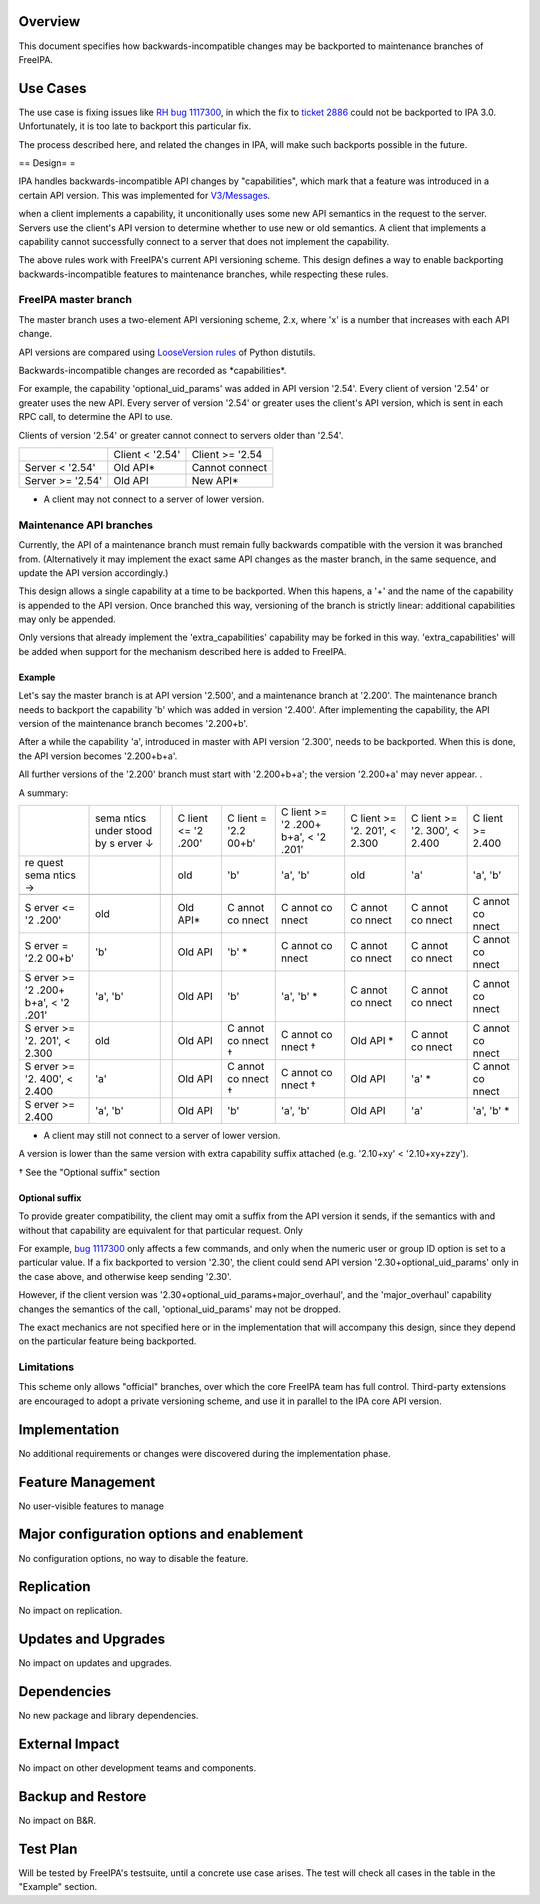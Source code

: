 Overview
--------

This document specifies how backwards-incompatible changes may be
backported to maintenance branches of FreeIPA.

.. _use_cases:

Use Cases
---------

The use case is fixing issues like `RH bug
1117300 <https://bugzilla.redhat.com/show_bug.cgi?id=1117300>`__, in
which the fix to `ticket
2886 <https://fedorahosted.org/freeipa/ticket/2886>`__ could not be
backported to IPA 3.0. Unfortunately, it is too late to backport this
particular fix.

The process described here, and related the changes in IPA, will make
such backports possible in the future.

== Design= =

IPA handles backwards-incompatible API changes by "capabilities", which
mark that a feature was introduced in a certain API version. This was
implemented for `V3/Messages <V3/Messages>`__.

when a client implements a capability, it unconitionally uses some new
API semantics in the request to the server. Servers use the client's API
version to determine whether to use new or old semantics. A client that
implements a capability cannot successfully connect to a server that
does not implement the capability.

The above rules work with FreeIPA's current API versioning scheme. This
design defines a way to enable backporting backwards-incompatible
features to maintenance branches, while respecting these rules.

.. _freeipa_master_branch:

FreeIPA master branch
~~~~~~~~~~~~~~~~~~~~~

The master branch uses a two-element API versioning scheme, 2.x, where
'x' is a number that increases with each API change.

API versions are compared using `LooseVersion
rules <http://epydoc.sourceforge.net/stdlib/distutils.version.LooseVersion-class.html>`__
of Python distutils.

Backwards-incompatible changes are recorded as \*capabilities*.

For example, the capability 'optional_uid_params' was added in API
version '2.54'. Every client of version '2.54' or greater uses the new
API. Every server of version '2.54' or greater uses the client's API
version, which is sent in each RPC call, to determine the API to use.

Clients of version '2.54' or greater cannot connect to servers older
than '2.54'.

================ =============== ===============
\                Client < '2.54' Client >= '2.54
Server < '2.54'  Old API\*       Cannot connect
Server >= '2.54' Old API         New API\*
================ =============== ===============

-  A client may not connect to a server of lower version.

.. _maintenance_api_branches:

Maintenance API branches
~~~~~~~~~~~~~~~~~~~~~~~~

Currently, the API of a maintenance branch must remain fully backwards
compatible with the version it was branched from. (Alternatively it may
implement the exact same API changes as the master branch, in the same
sequence, and update the API version accordingly.)

This design allows a single capability at a time to be backported. When
this hapens, a '+' and the name of the capability is appended to the API
version. Once branched this way, versioning of the branch is strictly
linear: additional capabilities may only be appended.

Only versions that already implement the 'extra_capabilities' capability
may be forked in this way. 'extra_capabilities' will be added when
support for the mechanism described here is added to FreeIPA.

Example
^^^^^^^

Let's say the master branch is at API version '2.500', and a maintenance
branch at '2.200'. The maintenance branch needs to backport the
capability 'b' which was added in version '2.400'. After implementing
the capability, the API version of the maintenance branch becomes
'2.200+b'.

After a while the capability 'a', introduced in master with API version
'2.300', needs to be backported. When this is done, the API version
becomes '2.200+b+a'.

All further versions of the '2.200' branch must start with '2.200+b+a';
the version '2.200+a' may never appear. .

A summary:

+-------+-------+---+-------+-------+-------+-------+-------+-------+
|       | sema  |   | C     | C     | C     | C     | C     | C     |
|       | ntics |   | lient | lient | lient | lient | lient | lient |
|       | under |   | <=    | =     | >=    | >=    | >=    | >=    |
|       | stood |   | '2    | '2.2  | '2    | '2.   | '2.   | 2.400 |
|       | by    |   | .200' | 00+b' | .200+ | 201', | 300', |       |
|       | s     |   |       |       | b+a', | <     | <     |       |
|       | erver |   |       |       | <     | 2.300 | 2.400 |       |
|       | ↓     |   |       |       | '2    |       |       |       |
|       |       |   |       |       | .201' |       |       |       |
+-------+-------+---+-------+-------+-------+-------+-------+-------+
| re    |       |   | old   | 'b'   | 'a',  | old   | 'a'   | 'a',  |
| quest |       |   |       |       | 'b'   |       |       | 'b'   |
| sema  |       |   |       |       |       |       |       |       |
| ntics |       |   |       |       |       |       |       |       |
| →     |       |   |       |       |       |       |       |       |
+-------+-------+---+-------+-------+-------+-------+-------+-------+
|       |       |   |       |       |       |       |       |       |
+-------+-------+---+-------+-------+-------+-------+-------+-------+
| S     | old   |   | Old   | C     | C     | C     | C     | C     |
| erver |       |   | API\* | annot | annot | annot | annot | annot |
| <=    |       |   |       | co    | co    | co    | co    | co    |
| '2    |       |   |       | nnect | nnect | nnect | nnect | nnect |
| .200' |       |   |       |       |       |       |       |       |
+-------+-------+---+-------+-------+-------+-------+-------+-------+
| S     | 'b'   |   | Old   | 'b'   | C     | C     | C     | C     |
| erver |       |   | API   | \*    | annot | annot | annot | annot |
| =     |       |   |       |       | co    | co    | co    | co    |
| '2.2  |       |   |       |       | nnect | nnect | nnect | nnect |
| 00+b' |       |   |       |       |       |       |       |       |
+-------+-------+---+-------+-------+-------+-------+-------+-------+
| S     | 'a',  |   | Old   | 'b'   | 'a',  | C     | C     | C     |
| erver | 'b'   |   | API   |       | 'b'   | annot | annot | annot |
| >=    |       |   |       |       | \*    | co    | co    | co    |
| '2    |       |   |       |       |       | nnect | nnect | nnect |
| .200+ |       |   |       |       |       |       |       |       |
| b+a', |       |   |       |       |       |       |       |       |
| <     |       |   |       |       |       |       |       |       |
| '2    |       |   |       |       |       |       |       |       |
| .201' |       |   |       |       |       |       |       |       |
+-------+-------+---+-------+-------+-------+-------+-------+-------+
| S     | old   |   | Old   | C     | C     | Old   | C     | C     |
| erver |       |   | API   | annot | annot | API   | annot | annot |
| >=    |       |   |       | co    | co    | \*    | co    | co    |
| '2.   |       |   |       | nnect | nnect |       | nnect | nnect |
| 201', |       |   |       | †     | †     |       |       |       |
| <     |       |   |       |       |       |       |       |       |
| 2.300 |       |   |       |       |       |       |       |       |
+-------+-------+---+-------+-------+-------+-------+-------+-------+
| S     | 'a'   |   | Old   | C     | C     | Old   | 'a'   | C     |
| erver |       |   | API   | annot | annot | API   | \*    | annot |
| >=    |       |   |       | co    | co    |       |       | co    |
| '2.   |       |   |       | nnect | nnect |       |       | nnect |
| 400', |       |   |       | †     | †     |       |       |       |
| <     |       |   |       |       |       |       |       |       |
| 2.400 |       |   |       |       |       |       |       |       |
+-------+-------+---+-------+-------+-------+-------+-------+-------+
| S     | 'a',  |   | Old   | 'b'   | 'a',  | Old   | 'a'   | 'a',  |
| erver | 'b'   |   | API   |       | 'b'   | API   |       | 'b'   |
| >=    |       |   |       |       |       |       |       | \*    |
| 2.400 |       |   |       |       |       |       |       |       |
+-------+-------+---+-------+-------+-------+-------+-------+-------+

-  A client may still not connect to a server of lower version.

A version is lower than the same version with extra capability suffix
attached (e.g. '2.10+xy' < '2.10+xy+zzy').

† See the "Optional suffix" section

.. _optional_suffix:

Optional suffix
^^^^^^^^^^^^^^^

To provide greater compatibility, the client may omit a suffix from the
API version it sends, if the semantics with and without that capability
are equivalent for that particular request. Only

For example, `bug
1117300 <https://bugzilla.redhat.com/show_bug.cgi?id=1117300>`__ only
affects a few commands, and only when the numeric user or group ID
option is set to a particular value. If a fix backported to version
'2.30', the client could send API version '2.30+optional_uid_params'
only in the case above, and otherwise keep sending '2.30'.

However, if the client version was
'2.30+optional_uid_params+major_overhaul', and the 'major_overhaul'
capability changes the semantics of the call, 'optional_uid_params' may
not be dropped.

The exact mechanics are not specified here or in the implementation that
will accompany this design, since they depend on the particular feature
being backported.

Limitations
~~~~~~~~~~~

This scheme only allows "official" branches, over which the core FreeIPA
team has full control. Third-party extensions are encouraged to adopt a
private versioning scheme, and use it in parallel to the IPA core API
version.

Implementation
--------------

No additional requirements or changes were discovered during the
implementation phase.

.. _feature_management:

Feature Management
------------------

No user-visible features to manage

.. _major_configuration_options_and_enablement:

Major configuration options and enablement
------------------------------------------

No configuration options, no way to disable the feature.

Replication
-----------

No impact on replication.

.. _updates_and_upgrades:

Updates and Upgrades
--------------------

No impact on updates and upgrades.

Dependencies
------------

No new package and library dependencies.

.. _external_impact:

External Impact
---------------

No impact on other development teams and components.

.. _backup_and_restore:

Backup and Restore
------------------

No impact on B&R.

.. _test_plan:

Test Plan
---------

Will be tested by FreeIPA's testsuite, until a concrete use case arises.
The test will check all cases in the table in the "Example" section.
